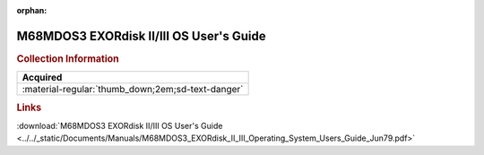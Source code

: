 :orphan:

.. _M68MDOS3(D2):

M68MDOS3 EXORdisk II/III OS User's Guide
========================================

.. image:: ../../images/Manuals/M68MDOS3(D2).png
   :width: 400
   :align: center

.. rubric:: Collection Information

.. csv-table:: 
   :header: "Acquired"
   :widths: auto

   :material-regular:`thumb_down;2em;sd-text-danger`

.. rubric:: Links

:download:`M68MDOS3 EXORdisk II/III OS User's Guide <../../_static/Documents/Manuals/M68MDOS3_EXORdisk_II_III_Operating_System_Users_Guide_Jun79.pdf>`